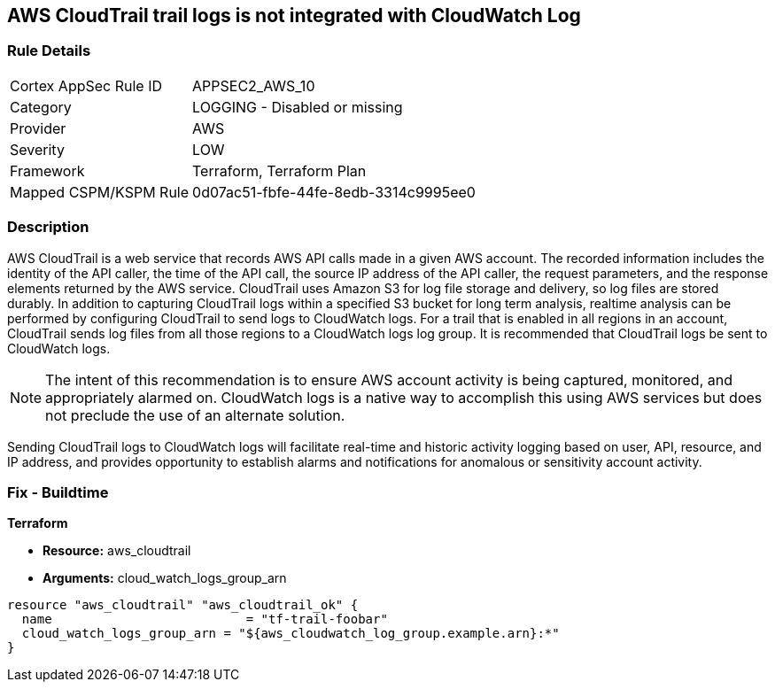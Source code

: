 == AWS CloudTrail trail logs is not integrated with CloudWatch Log


=== Rule Details

[cols="1,2"]
|===
|Cortex AppSec Rule ID |APPSEC2_AWS_10
|Category |LOGGING - Disabled or missing
|Provider |AWS
|Severity |LOW
|Framework |Terraform, Terraform Plan
|Mapped CSPM/KSPM Rule |0d07ac51-fbfe-44fe-8edb-3314c9995ee0
|===


=== Description 


AWS CloudTrail is a web service that records AWS API calls made in a given AWS account.
The recorded information includes the identity of the API caller, the time of the API call, the source IP address of the API caller, the request parameters, and the response elements returned by the AWS service.
CloudTrail uses Amazon S3 for log file storage and delivery, so log files are stored durably.
In addition to capturing CloudTrail logs within a specified S3 bucket for long term analysis, realtime analysis can be performed by configuring CloudTrail to send logs to CloudWatch logs.
For a trail that is enabled in all regions in an account, CloudTrail sends log files from all those regions to a CloudWatch logs log group.
It is recommended that CloudTrail logs be sent to CloudWatch logs.

NOTE: The intent of this recommendation is to ensure AWS account activity is being captured, monitored, and appropriately alarmed on. CloudWatch logs is a native way to accomplish this using AWS services but does not preclude the use of an alternate solution.

Sending CloudTrail logs to CloudWatch logs will facilitate real-time and historic activity logging based on user, API, resource, and IP address, and provides opportunity to establish alarms and notifications for anomalous or sensitivity account activity.

=== Fix - Buildtime


*Terraform* 


* *Resource:* aws_cloudtrail
* *Arguments:* cloud_watch_logs_group_arn


[source,go]
----
resource "aws_cloudtrail" "aws_cloudtrail_ok" {
  name                          = "tf-trail-foobar"
  cloud_watch_logs_group_arn = "${aws_cloudwatch_log_group.example.arn}:*"
}
----

